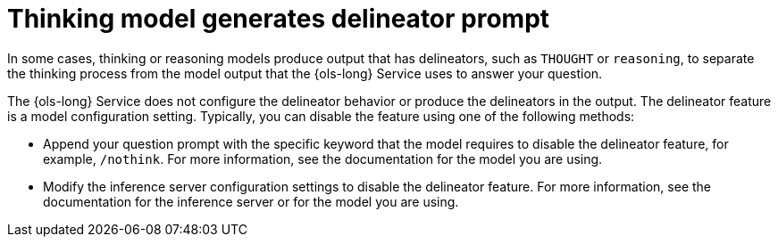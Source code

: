 // This module is used in the following assemblies:
// troubleshoot/ols-troubleshooting-openshift-lightspeed.adoc

:_mod-docs-content-type: REFERENCE
[id="ols-thinking-model-generates-delineator-prompt_{context}"]
= Thinking model generates delineator prompt

[role="_abstract"]
In some cases, thinking or reasoning models produce output that has delineators, such as `THOUGHT` or `reasoning`, to separate the thinking process from the model output that the {ols-long} Service uses to answer your question. 

The {ols-long} Service does not configure the delineator behavior or produce the delineators in the output. The delineator feature is a model configuration setting. Typically, you can disable the feature using one of the following methods:

* Append your question prompt with the specific keyword that the model requires to disable the delineator feature, for example, `/nothink`. For more information, see the documentation for the model you are using.
* Modify the inference server configuration settings to disable the delineator feature. For more information, see the documentation for the inference server or for the model you are using.